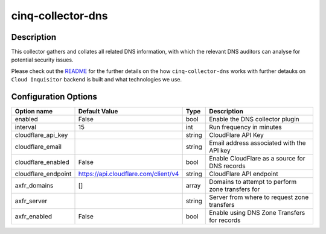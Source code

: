 ******************
cinq-collector-dns
******************

===========
Description
===========

This collector gathers and collates all related DNS information, with which the relevant DNS auditors can analyse for potential security issues.

Please check out the `README <https://github.com/RiotGames/cloud-inquisitor/blob/master/docs/backend/README.rst>`_
for the further details on the how ``cinq-collector-dns`` works with further detauks on ``Cloud Inquisitor`` backend is built and what technologies we use.

=====================
Configuration Options
=====================

+---------------------+--------------------------------------+--------+----------------------------------------------------------------------------------+
| Option name         | Default Value                        | Type   | Description                                                                      |
+=====================+======================================+========+==================================================================================+
| enabled             | False                                | bool   | Enable the DNS collector plugin                                                  |
+---------------------+--------------------------------------+--------+----------------------------------------------------------------------------------+
| interval            | 15                                   | int    | Run frequency in minutes                                                         |
+---------------------+--------------------------------------+--------+----------------------------------------------------------------------------------+
| cloudflare_api_key  |                                      | string | CloudFlare API Key                                                               |
+---------------------+--------------------------------------+--------+----------------------------------------------------------------------------------+
| cloudflare_email    |                                      | string | Email address associated with the API key                                        |
+---------------------+--------------------------------------+--------+----------------------------------------------------------------------------------+
| cloudflare_enabled  | False                                | bool   | Enable CloudFlare as a source for DNS records                                    |
+---------------------+--------------------------------------+--------+----------------------------------------------------------------------------------+
| cloudflare_endpoint | https://api.cloudflare.com/client/v4 | string | CloudFlare API endpoint                                                          |
+---------------------+--------------------------------------+--------+----------------------------------------------------------------------------------+
| axfr_domains        | []                                   | array  | Domains to attempt to perform zone transfers for                                 |
+---------------------+--------------------------------------+--------+----------------------------------------------------------------------------------+
| axfr_server         |                                      | string | Server from where to request zone transfers                                      |
+---------------------+--------------------------------------+--------+----------------------------------------------------------------------------------+
| axfr_enabled        | False                                | bool   | Enable using DNS Zone Transfers for records                                      |
+---------------------+--------------------------------------+--------+----------------------------------------------------------------------------------+
